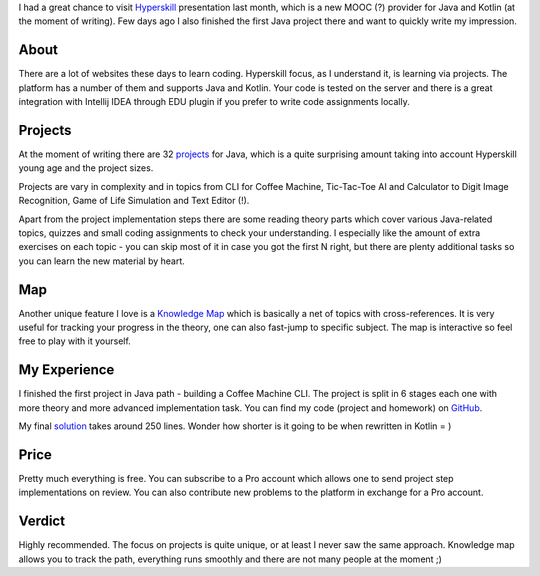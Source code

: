 .. title: Hyperskill
.. slug: hyperskill
.. date: 2019-01-17 10:30:00 UTC+03:00
.. tags: java,kotlin,mooc
.. category:
.. link:
.. description:
.. type: text

I had a great chance to visit Hyperskill_ presentation last month, which is a
new MOOC (?) provider for Java and Kotlin (at the moment of writing). Few days
ago I also finished the first Java project there and want to quickly write my
impression.

.. TEASER_END

About
=====

There are a lot of websites these days to learn coding. Hyperskill focus, as
I understand it, is learning via projects. The platform has a number of them
and supports Java and Kotlin. Your code is tested on the server and there is a
great integration with Intellij IDEA through EDU plugin if you prefer to write
code assignments locally.

Projects
========

At the moment of writing there are 32 projects_ for Java, which is a quite
surprising amount taking into account Hyperskill young age and the project
sizes.

Projects are vary in complexity and in topics from CLI for Coffee Machine,
Tic-Tac-Toe AI and Calculator to Digit Image Recognition, Game of Life
Simulation and Text Editor (!).

Apart from the project implementation steps there are some reading theory parts
which cover various Java-related topics, quizzes and small coding assignments
to check your understanding. I especially like the amount of extra exercises on
each topic - you can skip most of it in case you got the first N right, but
there are plenty additional tasks so you can learn the new material by heart.

.. thumbnail:: /images/2019/01/17/hyperskill/project.png
    :alt: My first complete project
    :align: center

Map
===

Another unique feature I love is a `Knowledge Map`_ which is basically a net of
topics with cross-references. It is very useful for tracking your progress in
the theory, one can also fast-jump to specific subject. The map is interactive
so feel free to play with it yourself.

.. thumbnail:: /images/2019/01/17/hyperskill/map.png
    :alt: My map view
    :align: center

My Experience
=============

.. thumbnail:: /images/2019/01/17/hyperskill/complete.png
    :alt: My first complete project
    :align: center

I finished the first project in Java path - building a Coffee Machine CLI.
The project is split in 6 stages each one with more theory and more advanced
implementation task. You can find my code (project and homework) on GitHub_.

My final solution_ takes around 250 lines. Wonder how shorter is it going to be
when rewritten in Kotlin = )

.. thumbnail:: /images/2019/01/17/hyperskill/code.png
    :alt: My first complete project
    :align: center

Price
=====

Pretty much everything is free. You can subscribe to a Pro account which allows
one to send project step implementations on review. You can also contribute
new problems to the platform in exchange for a Pro account.

Verdict
=======

Highly recommended. The focus on projects is quite unique, or at least I never
saw the same approach. Knowledge map allows you to track the path, everything
runs smoothly and there are not many people at the moment ;)

.. _projects: https://hyperskill.org/projects
.. _Hyperskill: https://hi.hyperskill.org/about
.. _Knowledge Map: https://hyperskill.org/knowledge-map
.. _GitHub: https://github.com/lancelote/hyperskill_coffee_machine_in_java
.. _solution: https://github.com/lancelote/hyperskill_coffee_machine_in_java/blob/master/src/stage6/project/Main.java